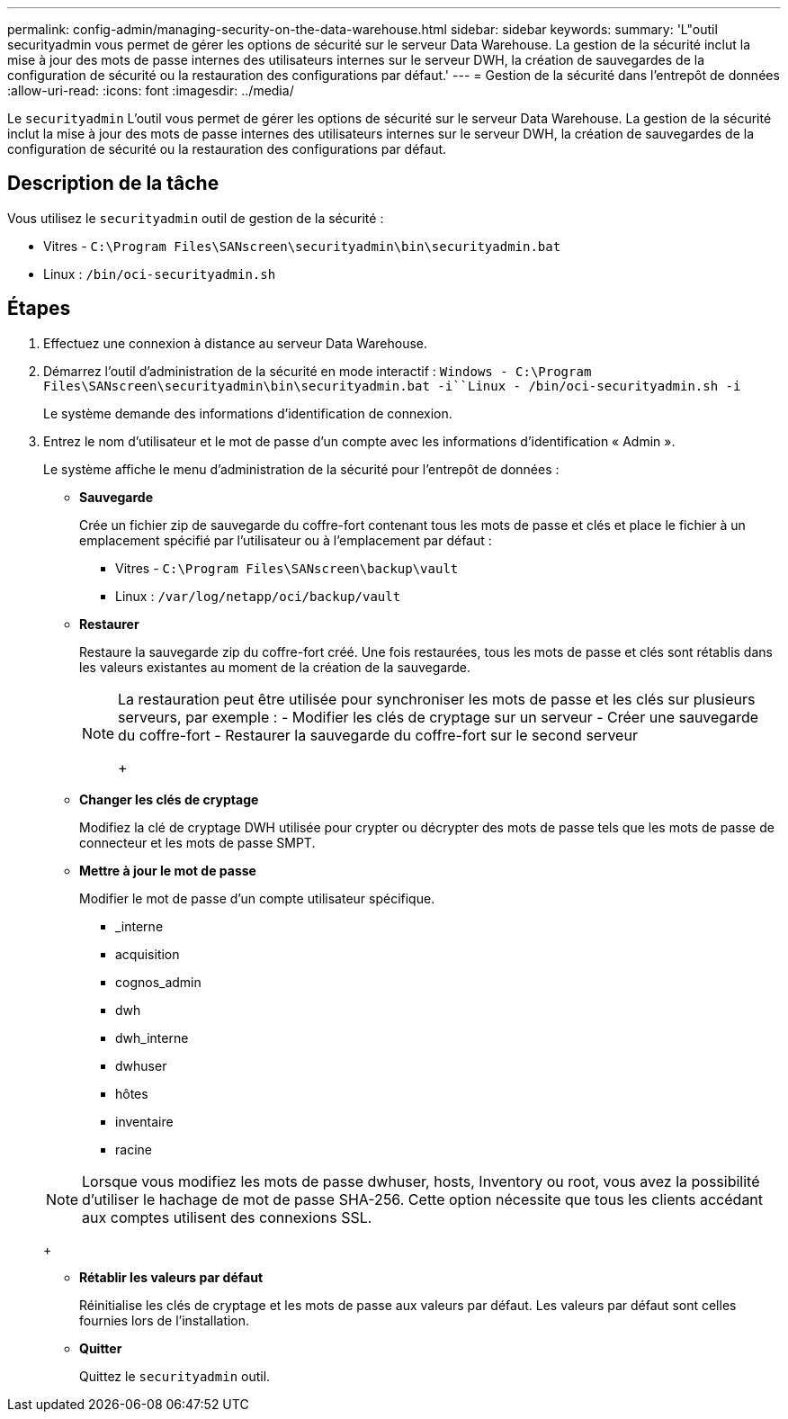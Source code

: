---
permalink: config-admin/managing-security-on-the-data-warehouse.html 
sidebar: sidebar 
keywords:  
summary: 'L"outil securityadmin vous permet de gérer les options de sécurité sur le serveur Data Warehouse. La gestion de la sécurité inclut la mise à jour des mots de passe internes des utilisateurs internes sur le serveur DWH, la création de sauvegardes de la configuration de sécurité ou la restauration des configurations par défaut.' 
---
= Gestion de la sécurité dans l'entrepôt de données
:allow-uri-read: 
:icons: font
:imagesdir: ../media/


[role="lead"]
Le `securityadmin` L'outil vous permet de gérer les options de sécurité sur le serveur Data Warehouse. La gestion de la sécurité inclut la mise à jour des mots de passe internes des utilisateurs internes sur le serveur DWH, la création de sauvegardes de la configuration de sécurité ou la restauration des configurations par défaut.



== Description de la tâche

Vous utilisez le `securityadmin` outil de gestion de la sécurité :

* Vitres - `C:\Program Files\SANscreen\securityadmin\bin\securityadmin.bat`
* Linux : `/bin/oci-securityadmin.sh`




== Étapes

. Effectuez une connexion à distance au serveur Data Warehouse.
. Démarrez l'outil d'administration de la sécurité en mode interactif : `Windows - C:\Program Files\SANscreen\securityadmin\bin\securityadmin.bat -i``Linux - /bin/oci-securityadmin.sh -i`
+
Le système demande des informations d'identification de connexion.

. Entrez le nom d'utilisateur et le mot de passe d'un compte avec les informations d'identification « Admin ».
+
Le système affiche le menu d'administration de la sécurité pour l'entrepôt de données :

+
** *Sauvegarde*
+
Crée un fichier zip de sauvegarde du coffre-fort contenant tous les mots de passe et clés et place le fichier à un emplacement spécifié par l'utilisateur ou à l'emplacement par défaut :

+
*** Vitres - `C:\Program Files\SANscreen\backup\vault`
*** Linux : `/var/log/netapp/oci/backup/vault`


** *Restaurer*
+
Restaure la sauvegarde zip du coffre-fort créé. Une fois restaurées, tous les mots de passe et clés sont rétablis dans les valeurs existantes au moment de la création de la sauvegarde.

+
[NOTE]
====
La restauration peut être utilisée pour synchroniser les mots de passe et les clés sur plusieurs serveurs, par exemple : - Modifier les clés de cryptage sur un serveur - Créer une sauvegarde du coffre-fort - Restaurer la sauvegarde du coffre-fort sur le second serveur

+

====
** *Changer les clés de cryptage*
+
Modifiez la clé de cryptage DWH utilisée pour crypter ou décrypter des mots de passe tels que les mots de passe de connecteur et les mots de passe SMPT.

** *Mettre à jour le mot de passe*
+
Modifier le mot de passe d'un compte utilisateur spécifique.

+
*** _interne
*** acquisition
*** cognos_admin
*** dwh
*** dwh_interne
*** dwhuser
*** hôtes
*** inventaire
*** racine




+
[NOTE]
====
Lorsque vous modifiez les mots de passe dwhuser, hosts, Inventory ou root, vous avez la possibilité d'utiliser le hachage de mot de passe SHA-256. Cette option nécessite que tous les clients accédant aux comptes utilisent des connexions SSL.

====
+
** *Rétablir les valeurs par défaut*
+
Réinitialise les clés de cryptage et les mots de passe aux valeurs par défaut. Les valeurs par défaut sont celles fournies lors de l'installation.

** *Quitter*
+
Quittez le `securityadmin` outil.




